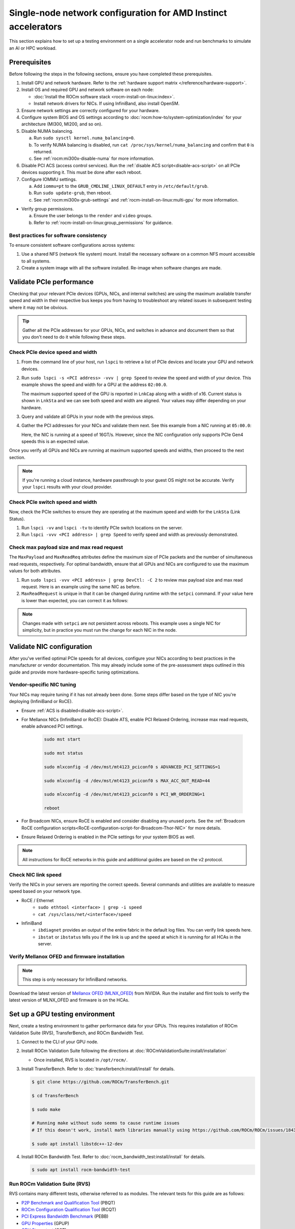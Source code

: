 .. meta::
   :description: Learn how to configure a single node for network testing.
   :keywords: network validation, DCGPU, single node, ROCm, RCCL, machine learning, LLM, usage, tutorial

***************************************************************
Single-node network configuration for AMD Instinct accelerators
***************************************************************

This section explains how to set up a testing environment on a single
accelerator node and run benchmarks to simulate an AI or HPC workload.

Prerequisites
=============

Before following the steps in the following sections, ensure you have completed
these prerequisites.

#. Install GPU and network hardware. Refer to the
   :ref:`hardware support matrix </reference/hardware-support>`.

#. Install OS and required GPU and network software on each node:

   * :doc:`Install the ROCm software stack <rocm-install-on-linux:index>`.

   * Install network drivers for NICs. If using InfiniBand, also install OpenSM.

#. Ensure network settings are correctly configured for your hardware.

#. Configure system BIOS and OS settings according to
   :doc:`rocm:how-to/system-optimization/index` for your architecture
   (MI300, MI200, and so on).

#. Disable NUMA balancing.

   a. Run ``sudo sysctl kernel.numa_balancing=0``.

   b. To verify NUMA balancing is disabled, run
      ``cat /proc/sys/kernel/numa_balancing`` and confirm that ``0`` is
      returned.

   c. See :ref:`rocm:mi300x-disable-numa` for more information.

#. Disable PCI ACS (access control services). Run the
   :ref:`disable ACS script<disable-acs-script>` on all PCIe devices supporting
   it. This must be done after each reboot.

#. Configure IOMMU settings.

   a. Add ``iommu=pt`` to the ``GRUB_CMDLINE_LINUX_DEFAULT`` entry in
      ``/etc/default/grub``.

   b. Run ``sudo update-grub``, then reboot.

   c. See :ref:`rocm:mi300x-grub-settings` and
      :ref:`rocm-install-on-linux:multi-gpu` for more information.

* Verify group permissions.

  a. Ensure the user belongs to the ``render`` and ``video`` groups.

  b. Refer to :ref:`rocm-install-on-linux:group_permissions` for guidance.

Best practices for software consistency
---------------------------------------

To ensure consistent software configurations across systems:

#. Use a shared NFS (network file system) mount. Install the necessary software
   on a common NFS mount accessible to all systems.

#. Create a system image with all the software installed. Re-image when software
   changes are made.

Validate PCIe performance
=========================

Checking that your relevant PCIe devices (GPUs, NICs, and internal switches) are
using the maximum available transfer speed and width in their respective bus
keeps you from having to troubleshoot any related issues in subsequent testing
where it may not be obvious.

.. tip::

   Gather all the PCIe addresses for your GPUs, NICs, and switches in advance
   and document them so that you don't need to do it while following these
   steps.

Check PCIe device speed and width
---------------------------------

#. From the command line of your host, run ``lspci`` to retrieve a list of PCIe
   devices and locate your GPU and network devices.

#. Run ``sudo lspci -s <PCI address> -vvv | grep Speed`` to review the speed and
   width of your device. This example shows the speed and width for a GPU at the
   address ``02:00.0``.

   .. tab-set::

      .. tab-item:: Shell output

         .. code-block:: shell

            $ sudo lspci -s 02:00.0 -vvv | grep Speed

            LnkCap: Port #0, Speed 32GT/s, Width x16, ASPM L0s L1, Exit Latency L0s <64ns, L1 <1us
            LnkSta: Speed 32GT/s (ok), Width x16 (ok)      

      .. tab-item:: Commands       

         ::                                   

            sudo lspci -s 02:00.0 -vvv | grep Speed

   The maximum supported speed of the GPU is reported in ``LnkCap`` along with a width of x16. Current status is shown in ``LnkSta`` and we can see both speed and width are aligned. Your values may differ depending on your hardware.

#. Query and validate all GPUs in your node with the previous steps.

#. Gather the PCI addresses for your NICs and validate them next. See this example from a NIC running at ``05:00.0``:

   .. tab-set::

      .. tab-item:: Shell output

         .. code-block:: shell

            $ sudo lspci -s 05:00.0 -vvv | grep Speed

            LnkCap: Port #0, Speed 16GT/s, Width x16, ASPM not supported
            LnkSta: Speed 16GT/s (ok), Width x16 (ok)      

      .. tab-item:: Commands

         ::

            sudo lspci -s 05:00.0 -vvv | grep Speed

   Here, the NIC is running at a speed of 16GT/s. However, since the NIC
   configuration only supports PCIe Gen4 speeds this is an expected value.

Once you verify all GPUs and NICs are running at maximum supported speeds and
widths, then proceed to the next section.

.. note::

   If you're running a cloud instance, hardware passthrough to your guest OS
   might not be accurate. Verify your ``lspci`` results with your cloud
   provider.

Check PCIe switch speed and width
---------------------------------

Now, check the PCIe switches to ensure they are operating at the maximum speed
and width for the ``LnkSta`` (Link Status).

#. Run ``lspci -vv`` and ``lspci -tv`` to identify PCIe switch locations on the
   server.

#. Run ``lspci -vvv <PCI address> | grep Speed`` to verify speed and width as
   previously demonstrated.

Check max payload size and max read request
-------------------------------------------

The ``MaxPayload`` and ``MaxReadReq`` attributes define the maximum size of PCIe
packets and the number of simultaneous read requests, respectively. For optimal
bandwidth, ensure that all GPUs and NICs are configured to use the maximum
values for both attributes.

#. Run ``sudo lspci -vvv <PCI address> | grep DevCtl: -C 2`` to review max
   payload size and max read request. Here is an example using the same NIC as
   before.

   .. tab-set::

      .. tab-item:: Shell output

         .. code-block:: shell-session

            $ sudo lspci -vvv 05:00.0 | grep DevCtl: -C 2

            DevCap: MaxPayload 512 bytes, PhantFunc 0, Latency L0s <4us, L1 <64us
                     ExtTag+ AttnBtn- AttnInd- PwrInd- RBE+ FLReset+ SlotPowerLimit 40.000W
            DevCtl: CorrErr+ NonFatalErr+ FatalErr+ UnsupReq-
                     RlxdOrd+ ExtTag+ PhantFunc- AuxPwr+ NoSnoop+ FLReset-
                     MaxPayload 512 bytes, MaxReadReq 4096 bytes     

      .. tab-item:: Commands

         ::

            sudo lspci -vvv 05:00.0 | grep DevCtl: -C 2

#. ``MaxReadRequest`` is unique in that it can be changed during runtime with
   the ``setpci`` command. If your value here is lower than expected, you can
   correct it as follows:

   .. tab-set::

      .. tab-item:: Shell output

         .. code-block:: shell

            $ sudo lspci -vvvs a1:00.0 | grep axReadReq

            MaxPayload 512 bytes, MaxReadReq 512 bytes

            $ sudo setpci -s a1:00.0 68.w

            295e

            $ sudo setpci -s a1:00.0 68.w=595e

            $ sudo lspci -vvvs a1:00.0 | grep axReadReq

            MaxPayload 512 bytes, MaxReadReq 4096 bytes

      .. tab-item:: Commands

         ::

            sudo lspci -vvvs a1:00.0 | grep axReadReq

            sudo setpci -s a1:00.0 68.w

            sudo setpci -s a1:00.0 68.w=595e

            sudo lspci -vvvs a1:00.0 | grep axReadReq

.. note::

   Changes made with ``setpci`` are not persistent across reboots. This example
   uses a single NIC for simplicity, but in practice you must run the change for
   each NIC in the node.

Validate NIC configuration
==========================

After you've verified optimal PCIe speeds for all devices, configure your NICs
according to best practices in the manufacturer or vendor documentation. This
may already include some of the pre-assessment steps outlined in this guide and
provide more hardware-specific tuning optimizations. 

Vendor-specific NIC tuning
--------------------------

Your NICs may require tuning if it has not already been done. Some steps differ
based on the type of NIC you're deploying (InfiniBand or RoCE).

* Ensure :ref:`ACS is disabled<disable-acs-script>`.

* For Mellanox NICs (InfiniBand or RoCE): Disable ATS, enable PCI Relaxed Ordering, increase max read requests, enable advanced PCI settings. 

   .. code-block:: shell

      sudo mst start

      sudo mst status

      sudo mlxconfig -d /dev/mst/mt4123_pciconf0 s ADVANCED_PCI_SETTINGS=1

      sudo mlxconfig -d /dev/mst/mt4123_pciconf0 s MAX_ACC_OUT_READ=44

      sudo mlxconfig -d /dev/mst/mt4123_pciconf0 s PCI_WR_ORDERING=1

      reboot

* For Broadcom NICs, ensure RoCE is enabled and consider disabling any unused
  ports. See the :ref:`Broadcom RoCE configuration scripts<RoCE-configuration-script-for-Broadcom-Thor-NIC>`
  for more details.

* Ensure Relaxed Ordering is enabled in the PCIe settings for your system BIOS as well.

.. note::

   All instructions for RoCE networks in this guide and additional guides are
   based on the v2 protocol.

Check NIC link speed
--------------------

Verify the NICs in your servers are reporting the correct speeds. Several commands and utilities are available to measure speed based on your network type.

* RoCE / Ethernet
   - ``sudo ethtool <interface> | grep -i speed``
   - ``cat /sys/class/net/<interface>/speed``

* InfiniBand
   - ``ibdiagnet`` provides an output of the entire fabric in the default log files. You can verify link speeds here.
   - ``ibstat`` or ``ibstatus`` tells you if the link is up and the speed at which it is running for all HCAs in the server.

Verify Mellanox OFED and firmware installation
----------------------------------------------

.. note::

   This step is only necessary for InfiniBand networks.

Download the latest version of
`Mellanox OFED (MLNX_OFED) <https://docs.nvidia.com/networking/display/mlnxofedv461000/downloading+mellanox+ofed>`_
from NVIDIA. Run the installer and flint tools to verify the latest version of
MLNX_OFED and firmware is on the HCAs.

Set up a GPU testing environment
================================

Next, create a testing environment to gather performance data for your GPUs.
This requires installation of ROCm Validation Suite (RVS), TransferBench, and
ROCm Bandwidth Test.

#. Connect to the CLI of your GPU node.

#. Install ROCm Validation Suite following the directions at
   :doc:`ROCmValidationSuite:install/installation`

   * Once installed, RVS is located in ``/opt/rocm/``.

#. Install TransferBench. Refer to :doc:`transferbench:install/install` for
   details.

   .. code-block:: shell

      $ git clone https://github.com/ROCm/TransferBench.git

      $ cd TransferBench

      $ sudo make

      # Running make without sudo seems to cause runtime issues
      # If this doesn't work, install math libraries manually using https://github.com/ROCm/ROCm/issues/1843

      $ sudo apt install libstdc++-12-dev

#. Install ROCm Bandwidth Test. Refer to :doc:`rocm_bandwidth_test:install/install`
   for details.

   .. code-block:: shell
      
      $ sudo apt install rocm-bandwidth-test

Run ROCm Validation Suite (RVS)
-------------------------------

RVS contains many different tests, otherwise referred to as modules. The relevant tests for this guide are as follows:

* `P2P Benchmark and Qualification Tool <https://rocm.docs.amd.com/projects/ROCmValidationSuite/en/latest/conceptual/rvs-modules.html#p2p-benchmark-and-qualification-tool-pbqt-module>`_ (PBQT)

* `ROCm Configuration Qualification Tool <https://rocm.docs.amd.com/projects/ROCmValidationSuite/en/latest/conceptual/rvs-modules.html#rocm-configuration-qualification-tool-rcqt-module>`_ (RCQT)

* `PCI Express Bandwidth Benchmark <https://rocm.docs.amd.com/projects/ROCmValidationSuite/en/latest/conceptual/rvs-modules.html#pci-express-bandwidth-benchmark-pebb-module>`_ (PEBB)

* `GPU Properties <https://rocm.docs.amd.com/projects/ROCmValidationSuite/en/latest/conceptual/rvs-modules.html#gpu-properties-gpup>`_ (GPUP)

* `GPU Stress test <https://rocm.docs.amd.com/projects/ROCmValidationSuite/en/latest/conceptual/rvs-modules.html#gpu-stress-test-gst-module>`_ (GST)

You can run multiple tests at once with ``sudo /opt/rocm/rvs/rvs -d 3``, which
runs all tests set in ``/opt/rocm/share/rocm-validation-suite/rvs.conf`` at
verbosity level 3. The default tests are GPUP, PEQT, PEBB, and PBQT, but you can
modify the config file to add your preferred tests. The
:doc:`RVS documentation <rocmvalidationsuite:how%20to/configure-rvs>` has more
information on how to modify ``rvs.conf`` and helpful command line options.  

.. tip::

   When you identify a problem, use ``rvs -g`` to understand what the GPU ID is
   referring to. 

   GPU numbering in RVS does not have the same order as in ``rocm-smi``. To map
   the GPU order listed in ``rvs-g`` to the rocm output, run
   ``rocm-smi --showbus`` and match each GPU by bus ID. 

You can run a specific RVS test by calling its configuration file with
``sudo /opt/rocm/bin/rvs -c /opt/rocm/share/rocm-validation-suite/conf/<test name>.conf``.
The following shell examples demonstrate what the commands and outputs look like
for some of these tests. 

Example of GPU stress tests with the GST module
^^^^^^^^^^^^^^^^^^^^^^^^^^^^^^^^^^^^^^^^^^^^^^^

.. tab-set::

   .. tab-item:: Shell output

      .. code-block:: shell-session

         $ sudo /opt/rocm/bin/rvs -c /opt/rocm/share/rocm-validation-suite/conf/gst_single.conf

         [RESULT] [508635.659800] Action name :gpustress-9000-sgemm-false
         [RESULT] [508635.660582] Module name :gst
         [RESULT] [508642.648770] [gpustress-9000-sgemm-false] gst <GPU ID> GFLOPS <performance output>
         [RESULT] [508643.652155] [gpustress-9000-sgemm-false] gst <GPU ID> GFLOPS <performance output>
         [RESULT] [508644.657965] [gpustress-9000-sgemm-false] gst <GPU ID> GFLOPS <performance output>
         [RESULT] [508646.633979] [gpustress-9000-sgemm-false] gst <GPU ID> GFLOPS <performance output>
         [RESULT] [508647.641379] [gpustress-9000-sgemm-false] gst <GPU ID> GFLOPS <performance output>
         [RESULT] [508648.649070] [gpustress-9000-sgemm-false] gst <GPU ID> GFLOPS <performance output>
         [RESULT] [508649.657010] [gpustress-9000-sgemm-false] gst <GPU ID> GFLOPS <performance output>
         [RESULT] [508650.665296] [gpustress-9000-sgemm-false] gst <GPU ID> GFLOPS <performance output>
         [RESULT] [508655.632843] [gpustress-9000-sgemm-false] gst <GPU ID> GFLOPS <performance output> Target stress : <stress value> met :TRUE

   .. tab-item:: Commands

      ::

         sudo /opt/rocm/bin/rvs -c /opt/rocm/share/rocm-validation-suite/conf/gst_single.conf                

Example of PCIe bandwidth benchmarks with the PBQT module
^^^^^^^^^^^^^^^^^^^^^^^^^^^^^^^^^^^^^^^^^^^^^^^^^^^^^^^^^

.. tab-set::

   .. tab-item:: Shell output

      .. code-block:: shell-session

         $ sudo /opt/rocm/rvs/rvs -c /opt/rocm/share/rocm-validation-suite/conf/pbqt_single.conf -d 3

         [RESULT] [1148200.536604] Action name :action_1

                     Discovered Nodes
         ==============================================

         Node Name                                                              Node Type               Index      GPU ID
         =============================================================================================================================
         <CPU1>                                                                    CPU                   0         N/A

         <CPU2>                                                                    CPU                   1         N/A

         <CPU3>                                                                    CPU                   2         N/A

         <CPU4>                                                                    CPU                   3         N/A

         <GPU1>                                                                    GPU                   4         <GPU1-ID>

         <GPU2>                                                                    GPU                   5         <GPU2-ID>
         =============================================================================================================================
         [RESULT] [1148200.576371] Module name :pbqt
         [INFO  ] [1148200.576394] Missing 'device_index' key.
         [RESULT] [1148200.576498] [action_1] p2p <GPU1> <GPU2> peers:true distance:72 PCIe:72
         [RESULT] [1148205.576740] [action_1] p2p-bandwidth  [1/1] <GPU1> <GPU2>  bidirectional: true  <result> GBps  duration: <result> sec
         [RESULT] [1148205.577850] Action name :action_2
         [RESULT] [1148205.577862] Module name :pbqt
         [INFO  ] [1148205.577883] Missing 'device_index' key.
         [RESULT] [1148205.578085] [action_2] p2p <GPU1> <GPU2> peers:true distance:72 PCIe:72
         [INFO  ] [1148216.581794] [action_2] p2p-bandwidth  [1/1] <GPU1> <GPU2>  bidirectional: true  <result> GBps
         [INFO  ] [1148217.581371] [action_2] p2p-bandwidth  [1/1] <GPU1> <GPU2>  bidirectional: true  <result> GBps
         [INFO  ] [1148218.580844] [action_2] p2p-bandwidth  [1/1] <GPU1> <GPU2>  bidirectional: true  <result> GBps
         [INFO  ] [1148219.580909] [action_2] p2p-bandwidth  [1/1] <GPU1> <GPU2>  bidirectional: true  <result> GBps

   .. tab-item:: Commands

      ::

         sudo /opt/rocm/rvs/rvs -c /opt/rocm/share/rocm-validation-suite/conf/pbqt_single.conf -d 3

Run TransferBench
-----------------

TransferBench is a tool you can use to benchmark simultaneous transfers between CPU and GPU devices. To use, navigate to the TransferBench installation folder (the folder created when you ran ``git clone https://github.com/ROCmSoftwarePlatform/TransferBench.git`` in previous directions). Run the ``./TransferBench`` command to get a list of common commands, flags, and an overview of your CPU/GPU topology as detected by TransferBench.

Like RVS, TransferBench runs tests from configuration files. You can either run one of several preset configuration files or define your own. A useful all-around test to run is ``p2p``, which tests the unidirectional and bidirectional transfer rates on all CPUs and GPUs detected by TransferBench. See the example below for the output of this test on a 2-CPU, 8-GPU node with 4 MB transfer packets.

.. tab-set::

   .. tab-item:: Shell output

      .. code-block:: shell-session

         $ ./TransferBench p2p 4M

         TransferBench v1.50
         ===============================================================
         [Common]                              
         ALWAYS_VALIDATE      =            0 : Validating after all iterations
         <SNIP>……
         Bytes Per Direction 4194304
         Unidirectional copy peak bandwidth GB/s [Local read / Remote write] (GPU-Executor: GFX)
            SRC+EXE\DST    CPU 00    CPU 01       GPU 00    GPU 01    GPU 02    GPU 03    GPU 04    GPU 05    GPU 06    GPU 07
            CPU 00  ->     24.37     25.62        17.32     16.97     17.33     17.47     16.77     17.12     16.91     16.96
            CPU 01  ->     18.83     19.62        14.84     15.47     15.16     15.13     16.11     16.13     16.01     15.91

            GPU 00  ->     23.83     23.40       108.95     64.58     31.56     28.39     28.44     26.99     47.46     39.97
            GPU 01  ->     24.05     23.93        66.52    109.18     29.07     32.53     27.80     31.73     40.79     36.42
            GPU 02  ->     23.83     23.47        31.48     28.58    109.45     65.11     47.40     40.11     28.45     27.46
            GPU 03  ->     24.35     23.93        28.65     32.00     65.68    108.68     39.85     36.08     27.08     31.49
            GPU 04  ->     23.30     23.84        28.57     26.93     47.36     39.77    110.94     64.66     31.14     28.15
            GPU 05  ->     23.39     24.08        27.19     31.26     39.85     35.49     64.98    110.10     28.57     31.43
            GPU 06  ->     23.43     24.03        47.58     39.22     28.97     26.93     31.48     28.41    109.78     64.98
            GPU 07  ->     23.45     23.94        39.70     35.50     27.08     31.25     28.14     32.19     65.00    110.47
                                       CPU->CPU  CPU->GPU  GPU->CPU  GPU->GPU
            Averages (During UniDir):     22.23     16.35     23.77     37.74

         Bidirectional copy peak bandwidth GB/s [Local read / Remote write] (GPU-Executor: GFX)
            SRC\DST    CPU 00    CPU 01       GPU 00    GPU 01    GPU 02    GPU 03    GPU 04    GPU 05    GPU 06    GPU 07
            CPU 00  ->       N/A     17.07        16.90     17.09     15.39     17.07     16.62     16.65     16.40     16.32
            CPU 00 <-        N/A     13.90        24.06     24.03     24.00     24.21     23.09     23.14     22.11     22.15
            CPU 00 <->       N/A     30.97        40.96     41.12     39.39     41.28     39.71     39.80     38.51     38.47

            CPU 01  ->     12.85       N/A        15.29     15.14     15.03     15.16     15.95     15.62     16.06     15.85
            CPU 01 <-      17.34       N/A        22.95     23.18     22.98     22.92     23.86     24.05     23.94     23.94
            CPU 01 <->     30.19       N/A        38.24     38.32     38.01     38.08     39.80     39.67     40.00     39.79


            GPU 00  ->     23.99     22.94          N/A     62.40     30.30     25.15     25.00     25.20     46.58     37.99
            GPU 00 <-      16.87     14.75          N/A     65.21     31.10     25.91     25.53     25.48     47.34     38.17
            GPU 00 <->     40.85     37.69          N/A    127.61     61.40     51.06     50.53     50.68     93.91     76.16

            GPU 01  ->     24.11     23.20        65.10       N/A     25.88     31.74     25.66     31.01     39.37     34.75
            GPU 01 <-      17.00     14.08        61.91       N/A     26.09     31.90     25.73     31.34     38.97     34.76
            GPU 01 <->     41.11     37.29       127.01       N/A     51.97     63.64     51.39     62.35     78.35     69.51

            GPU 02  ->     23.89     22.78        30.94     26.39       N/A     62.22     45.73     38.40     25.95     25.26
            GPU 02 <-      16.59     13.91        30.47     26.54       N/A     63.63     47.42     38.68     26.29     25.64
            GPU 02 <->     40.48     36.69        61.42     52.93       N/A    125.85     93.15     77.08     52.24     50.90

            GPU 03  ->     24.15     22.98        25.84     31.69     64.03       N/A     38.82     35.12     25.46     30.82
            GPU 03 <-      17.22     14.19        25.28     31.16     61.90       N/A     38.16     34.85     25.81     30.97
            GPU 03 <->     41.37     37.16        51.12     62.84    125.93       N/A     76.99     69.97     51.27     61.79

            GPU 04  ->     23.12     23.73        25.50     25.40     47.04     38.29       N/A     62.44     30.56     25.15
            GPU 04 <-      16.15     12.86        25.13     25.63     46.38     38.65       N/A     63.89     30.88     25.74
            GPU 04 <->     39.27     36.58        50.63     51.03     93.42     76.94       N/A    126.34     61.43     50.89

            GPU 05  ->     23.09     24.04        25.61     31.29     38.82     34.96     63.55       N/A     25.87     30.35
            GPU 05 <-      13.65     15.46        25.26     30.87     38.51     34.70     61.57       N/A     26.34     31.47
            GPU 05 <->     36.75     39.50        50.87     62.16     77.32     69.66    125.12       N/A     52.21     61.82

            GPU 06  ->     22.09     23.73        47.51     38.56     26.15     25.59     31.32     25.98       N/A     62.34
            GPU 06 <-      16.31     15.40        46.22     39.16     25.63     25.17     30.44     25.58       N/A     63.88
            GPU 06 <->     38.39     39.13        93.72     77.72     51.78     50.76     61.76     51.56       N/A    126.22

            GPU 07  ->     22.31     23.88        38.68     34.96     25.54     30.96     25.79     31.28     63.69       N/A
            GPU 07 <-      16.27     15.89        38.39     35.06     25.27     30.62     25.25     30.91     62.36       N/A
            GPU 07 <->     38.58     39.77        77.07     70.02     50.81     61.58     51.05     62.20    126.04       N/A
                                       CPU->CPU  CPU->GPU  GPU->CPU  GPU->GPU
         Averages (During  BiDir):     15.29     19.72     19.39     36.17

   .. tab-item:: Commands

      ::

         ./TransferBench p2p 4M

If you want to define your own configuration file, run
``cat ~/TransferBench/examples/example.cfg`` to view an example configuration
file with information on commands and arguments to run more granular testing.
Running DMA tests between single pairs of devices is one helpful and common
use case for custom configuration files. See the
`TransferBench documentation <transferbench:index>` for more information.

Run ROCm Bandwidth Test (RBT)
-----------------------------

ROCm Bandwidth Test lets you identify performance characteristics for
host-to-device (H2D), device-to-host (D2H), and device-to-device (D2D) buffer
copies on a ROCm platform. This assists when looking for abnormalities and
tuning performance.

Run ``/opt/rocm/bin/rocm-bandwidth-test -h`` to get a help screen with available
commands.

.. code-block:: shell-session

   $ /opt/rocm/bin/rocm-bandwidth-test -h

   Supported arguments:

            -h    Prints the help screen
            -q    Query version of the test
            -v    Run the test in validation mode
            -l    Run test to collect Latency data
            -c    Time the operation using CPU Timers
            -e    Prints the list of ROCm devices enabled on platform
            -i    Initialize copy buffer with specified 'long double' pattern
            -t    Prints system topology and allocatable memory info
            -m    List of buffer sizes to use, specified in Megabytes
            -b    List devices to use in bidirectional copy operations
            -s    List of source devices to use in copy unidirectional operations
            -d    List of destination devices to use in unidirectional copy operations
            -a    Perform Unidirectional Copy involving all device combinations
            -A    Perform Bidirectional Copy involving all device combinations

            NOTE: Mixing following options is illegal/unsupported
                  Case 1: rocm_bandwidth_test -a with {lm}{1,}
                  Case 2: rocm_bandwidth_test -b with {clv}{1,}
                  Case 3: rocm_bandwidth_test -A with {clmv}{1,}
                  Case 4: rocm_bandwidth_test -s x -d y with {lmv}{2,}

The default behavior of ``/opt/rocm/bin/rocm-bandwidth-test`` without any flags
runs unilateral and bilateral benchmarks (flags ``-a`` and ``-A``) on all
available combinations of device. Review the following for examples of common
commands and output.

Getting a list of all ROCm-detected devices:

.. tab-set::

   .. tab-item:: Shell output

      .. code-block:: shell-session

         $ /opt/rocm/bin/rocm-bandwidth-test -e

         RocmBandwidthTest Version: 2.6.0

            Launch Command is: /opt/rocm/bin/rocm-bandwidth-test -e


            Device Index:                             0
            Device Type:                            CPU
            Device Name:                            <CPU Name>
               Allocatable Memory Size (KB):         1044325060

            Device Index:                             1
            Device Type:                            CPU
            Device Name:                            <CPU Name>
               Allocatable Memory Size (KB):         1056868156

            Device Index:                             2
            Device Type:                            GPU
            Device Name:                            <GPU Name>
            Device  BDF:                            XX:0.0
            Device UUID:                            GPU-0000
               Allocatable Memory Size (KB):         67092480
               Allocatable Memory Size (KB):         67092480

            Device Index:                             3
            Device Type:                            GPU
            Device Name:                            <GPU Name>
            Device  BDF:                            XX:0.0
            Device UUID:                            GPU-0000
               Allocatable Memory Size (KB):         67092480
               Allocatable Memory Size (KB):         67092480

            Device Index:                             4
            Device Type:                            GPU
            Device Name:                            <GPU Name>
            Device  BDF:                            XX:0.0
            Device UUID:                            GPU-0000
               Allocatable Memory Size (KB):         67092480
               Allocatable Memory Size (KB):         67092480

            Device Index:                             5
            Device Type:                            GPU
            Device Name:                            <GPU Name>
            Device  BDF:                            XX:0.0
            Device UUID:                            GPU-0000
               Allocatable Memory Size (KB):         67092480
               Allocatable Memory Size (KB):         67092480

            Device Index:                             6
            Device Type:                            GPU
            Device Name:                            <GPU Name>
            Device  BDF:                            XX:0.0
            Device UUID:                            GPU-0000
               Allocatable Memory Size (KB):         67092480
               Allocatable Memory Size (KB):         67092480

            Device Index:                             7
            Device Type:                            GPU
            Device Name:                            <GPU Name>
            Device  BDF:                            XX:0.0
            Device UUID:                            GPU-0000
               Allocatable Memory Size (KB):         67092480
               Allocatable Memory Size (KB):         67092480

            Device Index:                             8
            Device Type:                            GPU
            Device Name:                            <GPU Name>
            Device  BDF:                            XX:0.0
            Device UUID:                            GPU-0000
               Allocatable Memory Size (KB):         67092480
               Allocatable Memory Size (KB):         67092480

            Device Index:                             9
            Device Type:                            GPU
            Device Name:                            <GPU Name>
            Device  BDF:                            XX:0.0
            Device UUID:                            GPU-0000
               Allocatable Memory Size (KB):         67092480
               Allocatable Memory Size (KB):         67092480

   .. tab-item:: Commands

      ::

         /opt/rocm/bin/rocm-bandwidth-test -e

Running a unidirectional benchmark between devices 0 (CPU) and 4 (GPU):

.. tab-set::

   .. tab-item:: Shell output

      .. code-block:: shell

         $ /opt/rocm/bin/rocm-bandwidth-test -s 0 -d 4
         ........................................
                  RocmBandwidthTest Version: 2.6.0

                  Launch Command is: /opt/rocm/bin/rocm-bandwidth-test -s 0 -d 4


         ================    Unidirectional Benchmark Result    ================
         ================ Src Device Id: 0 Src Device Type: Cpu ================
         ================ Dst Device Id: 4 Dst Device Type: Gpu ================

         Data Size      Avg Time(us)   Avg BW(GB/s)   Min Time(us)   Peak BW(GB/s)
         1 KB           5.400          0.190          5.280          0.194
         2 KB           5.360          0.382          5.280          0.388
         4 KB           5.440          0.753          5.440          0.753
         8 KB           5.440          1.506          5.440          1.506
         16 KB          5.880          2.786          5.760          2.844
         32 KB          6.400          5.120          6.400          5.120
         64 KB          7.520          8.715          7.520          8.715
         128 KB         9.920          13.213         9.920          13.213
         256 KB         14.520         18.054         14.400         18.204
         512 KB         23.560         22.253         23.520         22.291
         1 MB           41.880         25.038         41.760         25.110
         2 MB           78.400         26.749         78.400         26.749
         4 MB           153.201        27.378         152.641        27.478
         8 MB           299.641        27.996         299.521        28.007
         16 MB          592.002        28.340         592.002        28.340
         32 MB          1176.925       28.510         1176.805       28.513
         64 MB          2346.730       28.597         2346.730       28.597
         128 MB         4686.180       28.641         4686.100       28.642
         256 MB         9365.280       28.663         9365.160       28.663
         512 MB         18722.762      28.675         18722.482      28.675

   .. tab-item:: Commands

      ::

         /opt/rocm/bin/rocm-bandwidth-test -s 0 -d 4

Running a bidirectional benchmark on all available device combinations:

.. tab-set::

   .. tab-item:: Shell output

      .. code-block:: shell

         $ /opt/rocm/bin/rocm-bandwidth-test -A

         <SNIP>……   
         Bidirectional copy peak bandwidth GB/s

               D/D       0           1           2           3           4           5           6           7           8           9

               0         N/A         N/A         47.703      47.679      47.619      47.586      38.106      38.160      36.771      36.773

               1         N/A         N/A         38.351      38.395      36.488      36.454      47.495      47.512      47.525      47.471

               2         47.703      38.351      N/A         101.458     80.902      81.300      81.387      79.279      101.526     101.106

               3         47.679      38.395      101.458     N/A         81.278      80.488      79.535      79.907      101.615     101.618

               4         47.619      36.488      80.902      81.278      N/A         101.643     101.089     101.693     81.336      79.232

               5         47.586      36.454      81.300      80.488      101.643     N/A         101.217     101.478     79.460      79.922

               6         38.106      47.495      81.387      79.535      101.089     101.217     N/A         101.506     80.497      81.302

               7         38.160      47.512      79.279      79.907      101.693     101.478     101.506     N/A         81.301      80.501

               8         36.771      47.525      101.526     101.615     81.336      79.460      80.497      81.301      N/A         100.908

               9         36.773      47.471      101.106     101.618     79.232      79.922      81.302      80.501      100.908     N/A

   .. tab-item:: Commands

      ::

         /opt/rocm/bin/rocm-bandwidth-test -A

For a more detailed explanation of different ways to run ROCm Bandwidth Test,
see the
:doc:`user guide <https://github.com/ROCm/rocm_bandwidth_test/blob/master/ROCmBandwithTest_UserGuide.pdf>`_.

Configuration scripts
=====================

Run these scripts where indicated to aid in the configuration and setup of your devices.

.. _disable-acs-script:

.. dropdown:: Disable ACS script

   .. code-block:: shell

      #!/bin/bash
      #
      # Disable ACS on every device that supports it
      #
      PLATFORM=$(dmidecode --string system-product-name)
      logger "PLATFORM=${PLATFORM}"
      # Enforce platform check here.
      #case "${PLATFORM}" in
               #"OAM"*)
                     #logger "INFO: Disabling ACS is no longer necessary for ${PLATFORM}"
                     #exit 0
                     #;;
               #*)
                     #;;
      #esac
      # must be root to access extended PCI config space
      if [ "$EUID" -ne 0 ]; then
               echo "ERROR: $0 must be run as root"
               exit 1
      fi
      for BDF in `lspci -d "*:*:*" | awk '{print $1}'`; do
               # skip if it doesn't support ACS
               setpci -v -s ${BDF} ECAP_ACS+0x6.w > /dev/null 2>&1
               if [ $? -ne 0 ]; then
                     #echo "${BDF} does not support ACS, skipping"
                     continue
               fi
               logger "Disabling ACS on `lspci -s ${BDF}`"
               setpci -v -s ${BDF} ECAP_ACS+0x6.w=0000
               if [ $? -ne 0 ]; then
                     logger "Error enabling directTrans ACS on ${BDF}"
                     continue
               fi
               NEW_VAL=`setpci -v -s ${BDF} ECAP_ACS+0x6.w | awk '{print $NF}'`
               if [ "${NEW_VAL}" != "0000" ]; then
                     logger "Failed to enabling directTrans ACS on ${BDF}"
                     continue
               fi
      done
      exit 0

.. _RoCE-configuration-script-for-Broadcom-Thor-NIC:

.. dropdown:: RoCE configuration script for Broadcom Thor NIC

   .. code-block:: shell

      # Increase Max Read request Size to 4k 
      lspci -vvvs 41:00.0 | grep axReadReq

      # Check if Relaxed Ordering is enabled

      for i in $(sudo niccli listdev | grep Interface | awk {'print $5'}); \ do echo $i - $(sudo niccli -dev=$i getoption -name pcie_relaxed_ordering); done

      # Set Relaxed Ordering if not enabled 

      for i in $(sudo niccli listdev | grep Interface | awk {'print $5'}); \ do echo $i - $(sudo niccli -dev=$i setoption -name pcie_relaxed_ordering -value 1); done

      # Check if RDMA support is enabled

      for i in $(sudo niccli listdev | grep Interface | awk {'print $5'}); \ do echo $i - $(sudo niccli -dev=$i getoption -name support_rdma -scope 0) - $(sudo niccli -dev=$i \ getoption=support_rdma:1); done

      # Set RMDA support if not enabled 

      for i in $(sudo niccli listdev | grep Interface | awk {'print $5'}); \ do echo $i - $(sudo \ niccli -dev=$i setoption -name support_rdma -scope 0 -value 1) - $(sudo niccli -dev=$i \ setoption -name support_rdma -scope 1 -value 1); done

      # Set Speed Mask

      niccli -dev=<interface name> setoption=autodetect_speed_exclude_mask:0#01C0

      # Set 200Gbps

      ethtool -s <interface name> autoneg off speed 200000 duplex full

      # Set performance profile to RoCE ==REQUIRES REBOOT IF OLDER FIRMWARE LOADED==

      for i in $(sudo niccli listdev | grep Interface | awk {'print $5'}); \ do echo $i - $(sudo \ niccli -dev=$i setoption -name performance_profile -value 1); done

